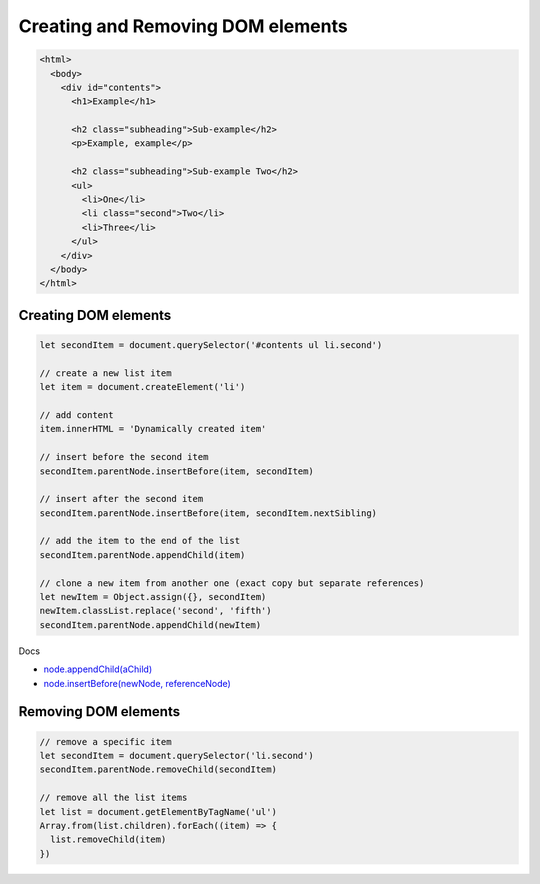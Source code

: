 Creating and Removing DOM elements
==================================

.. code-block:: html

  <html>
    <body>
      <div id="contents">
        <h1>Example</h1>

        <h2 class="subheading">Sub-example</h2>
        <p>Example, example</p>

        <h2 class="subheading">Sub-example Two</h2>
        <ul>
          <li>One</li>
          <li class="second">Two</li>
          <li>Three</li>
        </ul>
      </div>
    </body>
  </html>


Creating DOM elements
---------------------

.. code-block:: javascript

  let secondItem = document.querySelector('#contents ul li.second')

  // create a new list item
  let item = document.createElement('li')

  // add content
  item.innerHTML = 'Dynamically created item'

  // insert before the second item
  secondItem.parentNode.insertBefore(item, secondItem)

  // insert after the second item
  secondItem.parentNode.insertBefore(item, secondItem.nextSibling)

  // add the item to the end of the list
  secondItem.parentNode.appendChild(item)

  // clone a new item from another one (exact copy but separate references)
  let newItem = Object.assign({}, secondItem)
  newItem.classList.replace('second', 'fifth')
  secondItem.parentNode.appendChild(newItem)


Docs

- `node.appendChild(aChild) <https://developer.mozilla.org/en-US/docs/Web/API/Node/appendChild>`_
- `node.insertBefore(newNode, referenceNode) <https://developer.mozilla.org/en-US/docs/Web/API/Node/insertBefore>`_


Removing DOM elements
---------------------

.. code-block:: javascript

  // remove a specific item
  let secondItem = document.querySelector('li.second')
  secondItem.parentNode.removeChild(secondItem)

  // remove all the list items
  let list = document.getElementByTagName('ul')
  Array.from(list.children).forEach((item) => {
    list.removeChild(item)
  })

